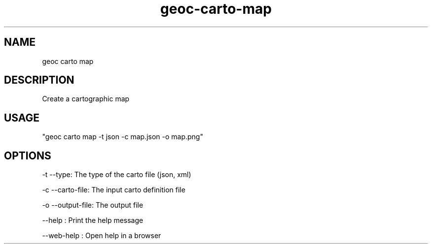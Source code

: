 .TH "geoc-carto-map" "1" "7 March 2022" "version 0.1"
.SH NAME
geoc carto map
.SH DESCRIPTION
Create a cartographic map
.SH USAGE
"geoc carto map -t json -c map.json -o map.png"
.SH OPTIONS
-t --type: The type of the carto file (json, xml)
.PP
-c --carto-file: The input carto definition file
.PP
-o --output-file: The output file
.PP
--help : Print the help message
.PP
--web-help : Open help in a browser
.PP
